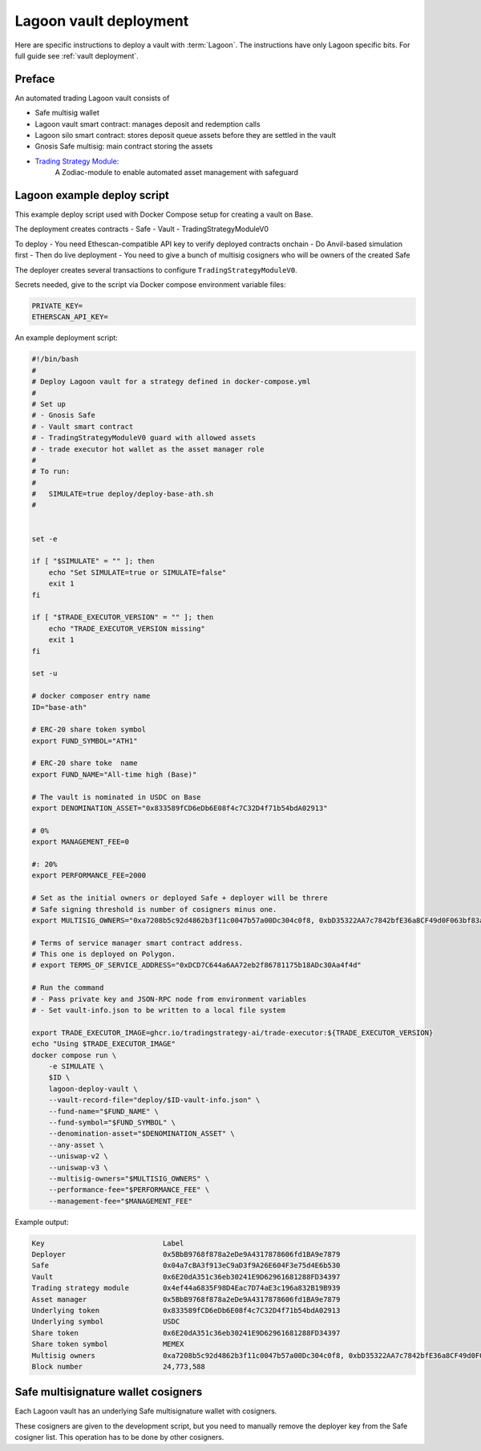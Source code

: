 Lagoon vault deployment
=======================

Here are specific instructions to deploy a vault with :term:`Lagoon`.
The instructions have only Lagoon specific bits. For full guide see :ref:`vault deployment`.

Preface
-------

An automated trading Lagoon vault consists of

- Safe multisig wallet
- Lagoon vault smart contract: manages deposit and redemption calls
- Lagoon silo smart contract: stores deposit queue assets before they are settled in the vault
- Gnosis Safe multisig: main contract storing the assets
- `Trading Strategy Module <https://github.com/tradingstrategy-ai/web3-ethereum-defi/tree/master/contracts/safe-integration>`__:
   A Zodiac-module to enable automated asset management with safeguard

Lagoon example deploy script
----------------------------

This example deploy script used with Docker Compose setup for creating a vault on Base.

The deployment creates contracts
- Safe
- Vault
- TradingStrategyModuleV0

To deploy
- You need Ethescan-compatible API key to verify deployed contracts onchain
- Do Anvil-based simulation first
- Then do live deployment
- You need to give a bunch of multisig cosigners who will be owners of the created Safe

The deployer creates several transactions to configure ``TradingStrategyModuleV0``.

Secrets needed, give to the script via Docker compose environment variable files:

.. code-block:: text

    PRIVATE_KEY=
    ETHERSCAN_API_KEY=

An example deployment script:

.. code-block:: shell

    #!/bin/bash
    #
    # Deploy Lagoon vault for a strategy defined in docker-compose.yml
    #
    # Set up
    # - Gnosis Safe
    # - Vault smart contract
    # - TradingStrategyModuleV0 guard with allowed assets
    # - trade executor hot wallet as the asset manager role
    #
    # To run:
    #
    #   SIMULATE=true deploy/deploy-base-ath.sh
    #


    set -e

    if [ "$SIMULATE" = "" ]; then
        echo "Set SIMULATE=true or SIMULATE=false"
        exit 1
    fi

    if [ "$TRADE_EXECUTOR_VERSION" = "" ]; then
        echo "TRADE_EXECUTOR_VERSION missing"
        exit 1
    fi

    set -u

    # docker composer entry name
    ID="base-ath"

    # ERC-20 share token symbol
    export FUND_SYMBOL="ATH1"

    # ERC-20 share toke  name
    export FUND_NAME="All-time high (Base)"

    # The vault is nominated in USDC on Base
    export DENOMINATION_ASSET="0x833589fCD6eDb6E08f4c7C32D4f71b54bdA02913"

    # 0%
    export MANAGEMENT_FEE=0

    #: 20%
    export PERFORMANCE_FEE=2000

    # Set as the initial owners or deployed Safe + deployer will be threre
    # Safe signing threshold is number of cosigners minus one.
    export MULTISIG_OWNERS="0xa7208b5c92d4862b3f11c0047b57a00Dc304c0f8, 0xbD35322AA7c7842bfE36a8CF49d0F063bf83a100, 0x05835597cAf9e04331dfe1f62C2Ec0C2aDc0d4a2, 0x5C46ab9e42824c51b55DcD3Cf5876f1132F9FbA9"

    # Terms of service manager smart contract address.
    # This one is deployed on Polygon.
    # export TERMS_OF_SERVICE_ADDRESS="0xDCD7C644a6AA72eb2f86781175b18ADc30Aa4f4d"

    # Run the command
    # - Pass private key and JSON-RPC node from environment variables
    # - Set vault-info.json to be written to a local file system

    export TRADE_EXECUTOR_IMAGE=ghcr.io/tradingstrategy-ai/trade-executor:${TRADE_EXECUTOR_VERSION}
    echo "Using $TRADE_EXECUTOR_IMAGE"
    docker compose run \
        -e SIMULATE \
        $ID \
        lagoon-deploy-vault \
        --vault-record-file="deploy/$ID-vault-info.json" \
        --fund-name="$FUND_NAME" \
        --fund-symbol="$FUND_SYMBOL" \
        --denomination-asset="$DENOMINATION_ASSET" \
        --any-asset \
        --uniswap-v2 \
        --uniswap-v3 \
        --multisig-owners="$MULTISIG_OWNERS" \
        --performance-fee="$PERFORMANCE_FEE" \
        --management-fee="$MANAGEMENT_FEE"



Example output:

.. code-block:: text

    Key                            Label
    Deployer                       0x5BbB9768f878a2eDe9A4317878606fd1BA9e7879
    Safe                           0x04a7cBA3f913eC9aD3f9A26E604F3e75d4E6b530
    Vault                          0x6E20dA351c36eb30241E9D62961681288FD34397
    Trading strategy module        0x4ef44a6835F98D4Eac7D74aE3c196a832B19B939
    Asset manager                  0x5BbB9768f878a2eDe9A4317878606fd1BA9e7879
    Underlying token               0x833589fCD6eDb6E08f4c7C32D4f71b54bdA02913
    Underlying symbol              USDC
    Share token                    0x6E20dA351c36eb30241E9D62961681288FD34397
    Share token symbol             MEMEX
    Multisig owners                0xa7208b5c92d4862b3f11c0047b57a00Dc304c0f8, 0xbD35322AA7c7842bfE36a8CF49d0F063bf83a100, 0x05835597cAf9e04331dfe1f62C2Ec0C2aDc0d4a2, 0x5C46ab9e42824c51b55DcD3Cf5876f1132F9FbA9
    Block number                   24,773,588

Safe multisignature wallet cosigners
------------------------------------

Each Lagoon vault has an underlying Safe multisignature wallet with cosigners.

These cosigners are given to the development script, but you need to manually remove the deployer key
from the Safe cosigner list. This operation has to be done by other cosigners.

